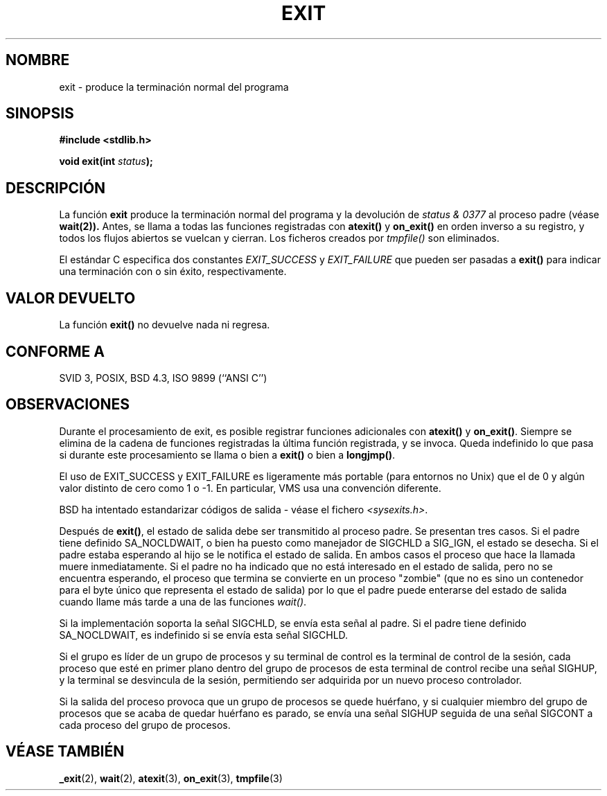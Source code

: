 .\" Copyright (C) 2001 Andries Brouwer <aeb@cwi.nl>.
.\"
.\" Permission is granted to make and distribute verbatim copies of this
.\" manual provided the copyright notice and this permission notice are
.\" preserved on all copies.
.\"
.\" Permission is granted to copy and distribute modified versions of this
.\" manual under the conditions for verbatim copying, provided that the
.\" entire resulting derived work is distributed under the terms of a
.\" permission notice identical to this one
.\" 
.\" Since the Linux kernel and libraries are constantly changing, this
.\" manual page may be incorrect or out-of-date.  The author(s) assume no
.\" responsibility for errors or omissions, or for damages resulting from
.\" the use of the information contained herein.  The author(s) may not
.\" have taken the same level of care in the production of this manual,
.\" which is licensed free of charge, as they might when working
.\" professionally.
.\" 
.\" Formatted or processed versions of this manual, if unaccompanied by
.\" the source, must acknowledge the copyright and authors of this work.
.\"
.\" Modified Sat Jul 24 19:43:49 1993 by Rik Faith (faith@cs.unc.edu)
.\" Added a fix from urs@isnogud.escape.de (Urs Thuermann), aeb 950722
.\" Translated into Spanish Fri 9 Jan 1998 by Gerardo Aburruzaga
.\" García <gerardo.aburruzaga@uca.es>
.\" Traducción revisada por Miguel Pérez Ibars <mpi79470@alu.um.es> el 14-febrero-2005
.\"
.TH EXIT 3  "17 noviembre 2001" "GNU" "Manual del Programador de Linux"
.SH NOMBRE
exit \- produce la terminación normal del programa
.SH SINOPSIS
.nf
.B #include <stdlib.h>
.sp
.BI "void exit(int " status );
.fi
.SH DESCRIPCIÓN
La función \fBexit\fP produce la terminación normal del programa y la
devolución de \fIstatus & 0377\fP al proceso padre (véase
.BR wait(2)).
Antes, se llama a todas las
funciones registradas con \fBatexit()\fP y \fBon_exit()\fP en orden
inverso a su registro, y todos los flujos abiertos se vuelcan y cierran.
Los ficheros creados por \fItmpfile()\fP son eliminados.
.LP
El estándar C especifica dos constantes \fIEXIT_SUCCESS\fP y \fIEXIT_FAILURE\fP
que pueden ser pasadas a \fBexit()\fP para indicar una terminación con o sin éxito,
respectivamente.
.SH "VALOR DEVUELTO"
La función \fBexit()\fP no devuelve nada ni regresa.
.SH "CONFORME A"
SVID 3, POSIX, BSD 4.3, ISO 9899 (``ANSI C'')
.SH OBSERVACIONES
Durante el procesamiento de exit, es posible registrar funciones
adicionales con \fBatexit()\fP y \fBon_exit()\fP.
Siempre se elimina de la cadena de funciones registradas la
última función registrada, y se invoca.
Queda indefinido lo que pasa si durante este procesamiento
se llama o bien a \fBexit()\fP o bien a \fBlongjmp()\fP.
.LP
El uso de EXIT_SUCCESS y EXIT_FAILURE es ligeramente más portable
(para entornos no Unix) que el de 0 y algún valor distinto de cero como
1 o \-1. En particular, VMS usa una convención diferente.
.LP
BSD ha intentado estandarizar códigos de salida - véase el fichero
.IR <sysexits.h> .
.LP
Después de \fBexit()\fP, el estado de salida debe ser transmitido al
proceso padre. Se presentan tres casos. Si el padre tiene definido
SA_NOCLDWAIT, o bien ha puesto como manejador de SIGCHLD a SIG_IGN, el
estado se desecha. Si el padre estaba esperando al hijo
se le notifica el estado de salida. En ambos casos el proceso que hace la
llamada muere inmediatamente. Si el padre no ha indicado que
no está interesado en el estado de salida, pero no se encuentra esperando,
el proceso que termina se convierte en un proceso "zombie"
(que no es sino un contenedor para el byte único que representa
el estado de salida) por lo que el padre puede enterarse del estado de salida
cuando llame más tarde a una de las funciones \fIwait()\fP.
.LP
Si la implementación soporta la señal SIGCHLD, se envía esta señal
al padre. Si el padre tiene definido SA_NOCLDWAIT,
es indefinido si se envía esta señal SIGCHLD.
.LP
Si el grupo es líder de un grupo de procesos y su terminal de control
es la terminal de control de la sesión, cada proceso que esté en 
primer plano dentro del grupo de procesos de esta terminal de control
recibe una señal SIGHUP, y la terminal se desvincula de la sesión, permitiendo
ser adquirida por un nuevo proceso controlador.
.LP
Si la salida del proceso provoca que un grupo de procesos se quede huérfano,
y si cualquier miembro del grupo de procesos que se acaba de quedar huérfano es parado,
se envía una señal SIGHUP seguida de una señal SIGCONT a cada proceso del grupo
de procesos.
.SH "VÉASE TAMBIÉN"
.BR _exit (2),
.BR wait (2),
.BR atexit (3),
.BR on_exit (3),
.BR tmpfile (3)
